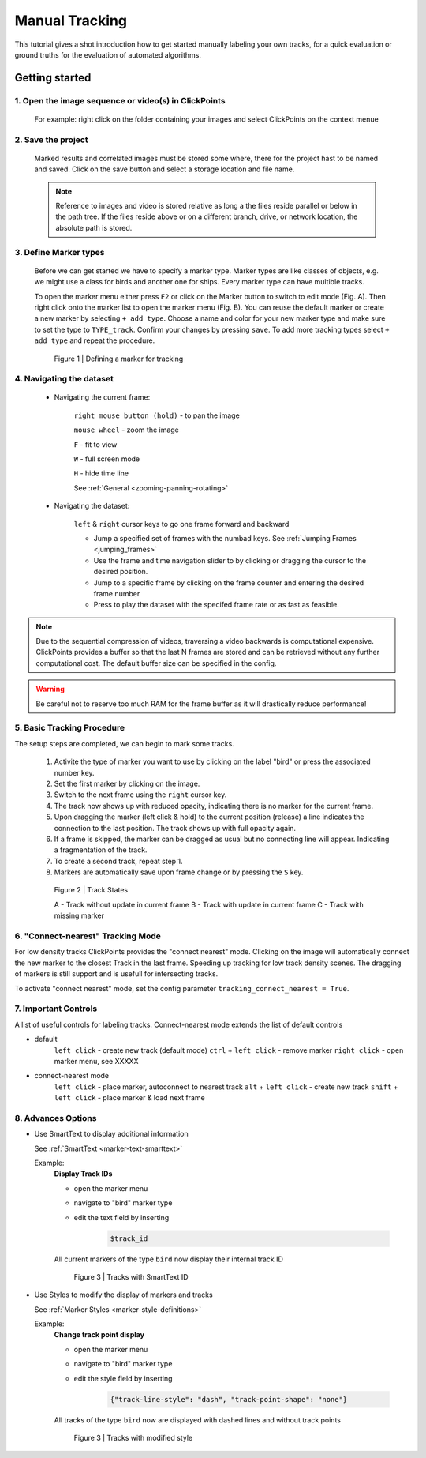 Manual Tracking
===============
This tutorial gives a shot introduction how to get started manually labeling your own tracks,
for a quick evaluation or ground truths for the evaluation of automated algorithms.


Getting started
---------------

1. Open the image sequence or video(s) in ClickPoints
*****************************************************

   For example: right click on the folder containing your images and select ClickPoints on the context menue

2. Save the project
*******************

   Marked results and correlated images must be stored some where, there for the project hast to be named and saved.
   Click on the save button |the save button| and select a storage location and file name.

   .. note::

        Reference to images and video is stored relative as long a the files reside parallel or below in the path tree.
        If the files reside above or on a different branch, drive, or network location, the absolute path is stored.

3. Define Marker types
**********************

    Before we can get started we have to specify a marker type. Marker types are like classes of objects, e.g. we might use
    a class for birds and another one for ships. Every marker type can have multible tracks.

    To open the marker menu either press ``F2`` or click on the Marker button |the marker button| to switch to edit mode (Fig. A).
    Then right click onto the marker list to open the marker menu (Fig. B). You can reuse the default marker or create a new marker
    by selecting ``+ add type``. Choose a name and color for your new marker type and make sure to set the type to ``TYPE_track``.
    Confirm your changes by pressing ``save``.
    To add more tracking types select  ``+ add type`` and repeat the procedure.

    .. figure:: images/tutorial_tracking_marker.png
       :alt: Defining a marker for tracking
       :scale: 60%

       Figure 1 | Defining a marker for tracking


4. Navigating the dataset
*************************
    * Navigating the current frame:

        ``right mouse button (hold)`` - to pan the image

        ``mouse wheel`` - zoom the image

        ``F`` - fit to view

        ``W`` - full screen mode

        ``H`` - hide time line

        See :ref:`General <zooming-panning-rotating>`

    * Navigating the dataset:

        ``left`` & ``right`` cursor keys to go one frame forward and backward

        * Jump a specified set of frames with the numbad keys. See :ref:`Jumping Frames <jumping_frames>`

        * Use the frame and time navigation slider to by clicking or dragging the cursor to the desired position.

        * Jump to a specific frame by clicking on the frame counter and entering the desired frame number

        * Press |the play icon| to play the dataset with the specifed frame rate or as fast as feasible.

.. note::
    Due to the sequential compression of videos, traversing a video backwards is computational expensive. ClickPoints provides a
    buffer so that the last N frames are stored and can be retrieved without any further computational cost. The default buffer size
    can be specified in the config.

.. warning::
    Be careful not to reserve too much RAM for the frame buffer as it will drastically reduce performance!


5. Basic Tracking Procedure
***************************
The setup steps are completed, we can begin to mark some tracks.

    #. Activite the type of marker you want to use by clicking on the label "bird" or press the associated number key.

    #. Set the first marker by clicking on the image.

    #. Switch to the next frame using the ``right`` cursor key.

    #. The track now shows up with reduced opacity, indicating there is no marker for the current frame.

    #. Upon dragging the marker (left click & hold) to the current position (release) a line indicates the connection to the last position. The track shows up with full opacity again.

    #. If a frame is skipped, the marker can be dragged as usual but no connecting line will appear. Indicating a fragmentation of the track.

    #. To create a second track, repeat step 1.

    #. Markers are automatically save upon frame change or by pressing the ``S`` key.

    .. figure:: images/tutorial_tracking_tracks.jpg
       :alt: Track states
       :scale: 60%

       Figure 2 | Track States

       A - Track without update in current frame B - Track with update in current frame C - Track with missing marker

6. "Connect-nearest" Tracking Mode
**********************************
For low density tracks ClickPoints provides the "connect nearest" mode. Clicking on the image will automatically connect
the new marker to the closest Track in the last frame. Speeding up tracking for low track density scenes. The dragging of
markers is still support and is usefull for intersecting tracks.

To activate "connect nearest" mode, set the config parameter ``tracking_connect_nearest = True``.



7. Important Controls
*********************
A list of useful controls for labeling tracks. Connect-nearest mode extends the list of default controls

* default
    ``left click`` - create new track (default mode)
    ``ctrl`` + ``left click`` - remove marker
    ``right click`` - open marker menu, see XXXXX

* connect-nearest mode
    ``left click`` - place marker, autoconnect to nearest track
    ``alt`` + ``left click`` - create new track
    ``shift`` + ``left click`` - place marker & load next frame


8. Advances Options
*******************

* Use SmartText to display additional information

  See :ref:`SmartText <marker-text-smarttext>`

  Example:
    **Display Track IDs**

    * open the marker menu

    * navigate to "bird" marker type

    * edit the text field by inserting

        .. code-block:: none

            $track_id

    All current markers of the type ``bird`` now display their internal track ID

    .. figure:: images/tutorial_tracking_smarttext.png
       :alt: Tracks with SmartText ID
       :scale: 60%

       Figure 3 | Tracks with SmartText ID

* Use Styles to modify the display of markers and tracks

  See :ref:`Marker Styles <marker-style-definitions>`

  Example:
    **Change track point display**

    * open the marker menu

    * navigate to "bird" marker type

    * edit the style field by inserting

        .. code-block:: python

            {"track-line-style": "dash", "track-point-shape": "none"}

    All tracks of the type ``bird`` now are displayed with dashed lines and without track points

    .. figure:: images/tutorial_tracking_styles.png
       :alt: Tracks with modified style
       :scale: 60%

       Figure 3 | Tracks with modified style


.. |the save button| image:: images/IconSave.png
.. |the marker button| image:: images/IconMarker.png
.. |the play icon| image:: images/IconPlay.png